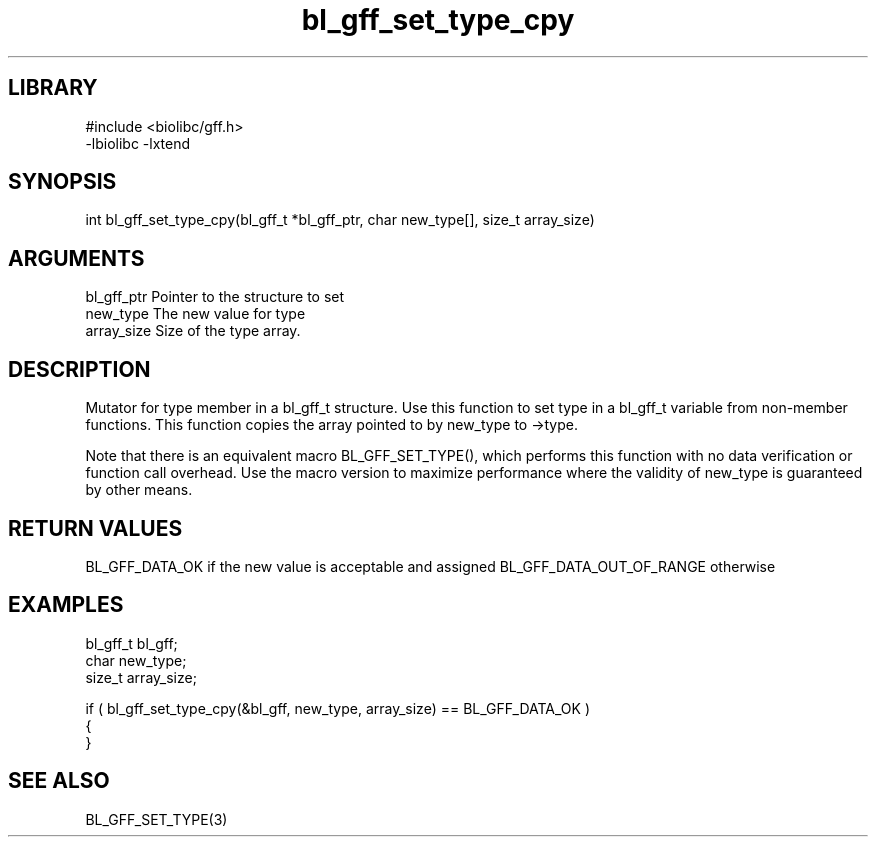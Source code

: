 \" Generated by c2man from bl_gff_set_type_cpy.c
.TH bl_gff_set_type_cpy 3

.SH LIBRARY
\" Indicate #includes, library name, -L and -l flags
.nf
.na
#include <biolibc/gff.h>
-lbiolibc -lxtend
.ad
.fi

\" Convention:
\" Underline anything that is typed verbatim - commands, etc.
.SH SYNOPSIS
.PP
int     bl_gff_set_type_cpy(bl_gff_t *bl_gff_ptr, char new_type[], size_t array_size)

.SH ARGUMENTS
.nf
.na
bl_gff_ptr      Pointer to the structure to set
new_type        The new value for type
array_size      Size of the type array.
.ad
.fi

.SH DESCRIPTION

Mutator for type member in a bl_gff_t structure.
Use this function to set type in a bl_gff_t variable
from non-member functions.  This function copies the array pointed to
by new_type to ->type.

Note that there is an equivalent macro BL_GFF_SET_TYPE(), which performs
this function with no data verification or function call overhead.
Use the macro version to maximize performance where the validity
of new_type is guaranteed by other means.

.SH RETURN VALUES

BL_GFF_DATA_OK if the new value is acceptable and assigned
BL_GFF_DATA_OUT_OF_RANGE otherwise

.SH EXAMPLES
.nf
.na

bl_gff_t        bl_gff;
char            new_type;
size_t          array_size;

if ( bl_gff_set_type_cpy(&bl_gff, new_type, array_size) == BL_GFF_DATA_OK )
{
}
.ad
.fi

.SH SEE ALSO

BL_GFF_SET_TYPE(3)

